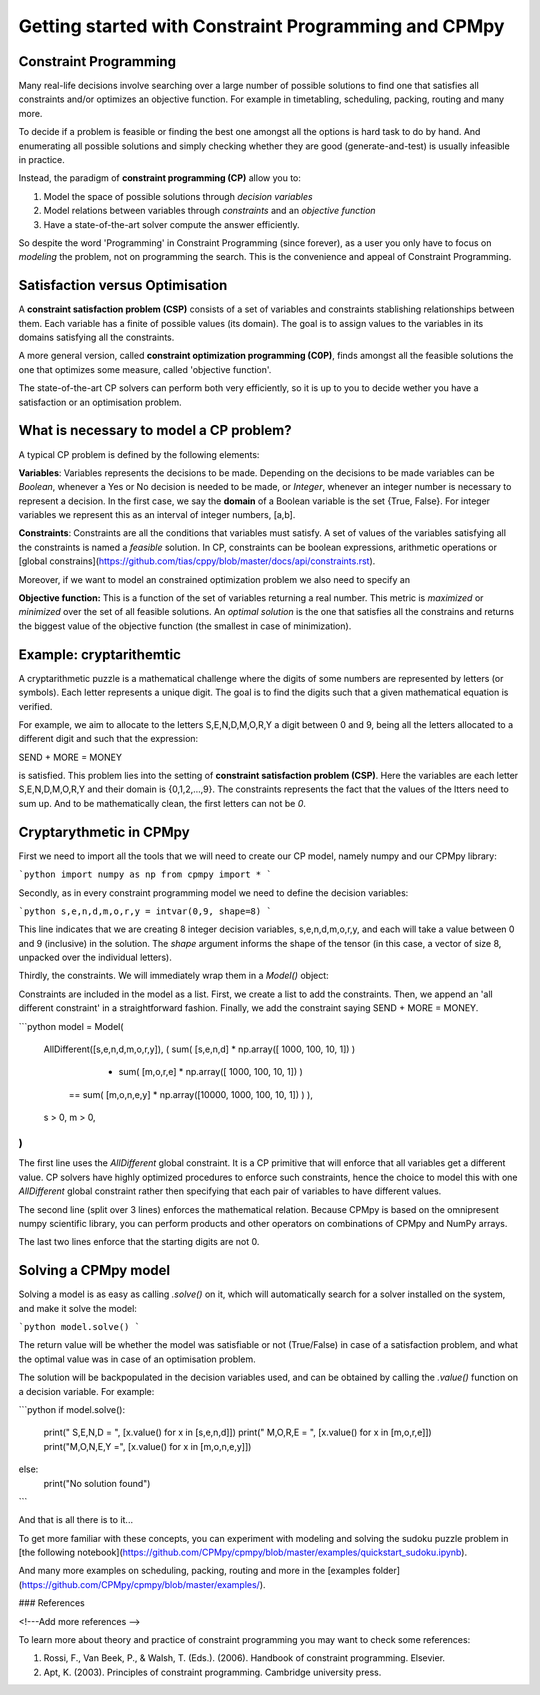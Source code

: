 Getting started with Constraint Programming and CPMpy
=====================================================

Constraint Programming
----------------------

Many real-life decisions involve searching over a large number of possible solutions to find one that satisfies all constraints and/or optimizes an objective function. For example in timetabling, scheduling, packing, routing and many more.

To decide if a problem is feasible or finding the best one amongst all the options is hard task to do by hand. And enumerating all possible solutions and simply checking whether they are good (generate-and-test) is usually infeasible in practice.

Instead, the paradigm of **constraint programming (CP)** allow you to:

1. Model the space of possible solutions through *decision variables*
2. Model relations between variables through *constraints* and an *objective function*
3. Have a state-of-the-art solver compute the answer efficiently.

So despite the word 'Programming' in Constraint Programming (since forever), as a user you only have to focus on *modeling* the problem, not on programming the search. This is the convenience and appeal of Constraint Programming.

Satisfaction versus Optimisation
--------------------------------

A **constraint satisfaction problem (CSP)** consists of a set of variables and constraints stablishing relationships between them. Each variable has a finite of possible values (its domain). The goal is to assign values to the variables in its domains satisfying all the constraints. 

A more general version, called **constraint optimization programming (C0P)**, finds amongst all the feasible solutions the one that optimizes some measure, called 'objective function'.

The state-of-the-art CP solvers can perform both very efficiently, so it is up to you to decide wether you have a satisfaction or an optimisation problem.


What is necessary to model a CP problem?
----------------------------------------

A typical CP problem is defined by the following elements:

**Variables**: Variables represents the decisions to be made. Depending on the decisions to be made variables can be *Boolean*, whenever a Yes or No decision is needed to be made, or *Integer*, whenever an integer number is necessary to represent a decision. In the first case, we say the **domain** of a Boolean variable is the set {True, False}. For integer variables we represent this as an interval of integer numbers, [a,b].

**Constraints**: Constraints are all the conditions that variables must satisfy. A set of values of the variables satisfying all the constraints is named a *feasible* solution. In CP, constraints can be boolean expressions, arithmetic operations or [global constrains](https://github.com/tias/cppy/blob/master/docs/api/constraints.rst).

Moreover, if we want to model an constrained optimization problem we also need to specify an 

**Objective function:** This is a function of the set of variables returning a real number. This metric is *maximized* or *minimized* over the set of all feasible solutions. An *optimal solution* is the one that satisfies all the constrains and returns the biggest value of the objective function (the smallest in case of minimization).

Example: cryptarithemtic
------------------------

A cryptarithmetic puzzle is a mathematical challenge where the digits of some numbers are represented by letters (or symbols). Each letter represents a unique digit. The goal is to find the digits such that a given mathematical equation is verified. 

For example, we aim to allocate to the letters S,E,N,D,M,O,R,Y a digit between 0 and 9, being all the letters allocated to a different digit and such that the expression: 

SEND + MORE = MONEY

is satisfied. This problem lies into the setting of **constraint satisfaction problem (CSP)**. Here the variables are each letter S,E,N,D,M,O,R,Y and their domain is {0,1,2,...,9}. The constraints represents the fact that the values of the ltters need to sum up. And to be mathematically clean, the first letters can not be `0`.

Cryptarythmetic in CPMpy
------------------------

First we need to import all the tools that we will need to create our CP model, namely numpy and our CPMpy library:

```python
import numpy as np
from cpmpy import *
```

Secondly, as in every constraint programming model we need to define the decision variables:

```python
s,e,n,d,m,o,r,y = intvar(0,9, shape=8)
```

This line indicates that we are creating 8 integer decision variables, s,e,n,d,m,o,r,y, and each will take a value between 0 and 9 (inclusive) in the solution. The `shape` argument informs the shape of the tensor (in this case, a vector of size 8, unpacked over the individual letters).

Thirdly, the constraints. We will immediately wrap them in a `Model()` object:


Constraints are included in the model as a list. First, we create a list to add the constraints. Then, we append an 'all different constraint' in a straightforward fashion. Finally, we add the constraint saying SEND + MORE = MONEY. 

```python
model = Model(
    AllDifferent([s,e,n,d,m,o,r,y]),
    (    sum(   [s,e,n,d] * np.array([       1000, 100, 10, 1]) ) \
       + sum(   [m,o,r,e] * np.array([       1000, 100, 10, 1]) ) \
      == sum( [m,o,n,e,y] * np.array([10000, 1000, 100, 10, 1]) ) ),
    s > 0,
    m > 0,
)
```

The first line uses the `AllDifferent` global constraint. It is a CP primitive that will enforce that all variables get a different value. CP solvers have highly optimized procedures to enforce such constraints, hence the choice to model this with one `AllDifferent` global constraint rather then specifying that each pair of variables to have different values.

The second line (split over 3 lines) enforces the mathematical relation. Because CPMpy is based on the omnipresent numpy scientific library, you can perform products and other operators on combinations of CPMpy and NumPy arrays.

The last two lines enforce that the starting digits are not 0.

Solving a CPMpy model
---------------------

Solving a model is as easy as calling `.solve()` on it, which will automatically search for a solver installed on the system, and make it solve the model:

```python
model.solve()
```

The return value will be whether the model was satisfiable or not (True/False) in case of a satisfaction problem, and what the optimal value was in case of an optimisation problem.

The solution will be backpopulated in the decision variables used, and can be obtained by calling the `.value()` function on a decision variable. For example:

```python
if model.solve():
    print("  S,E,N,D =   ", [x.value() for x in [s,e,n,d]])
    print("  M,O,R,E =   ", [x.value() for x in [m,o,r,e]])
    print("M,O,N,E,Y =", [x.value() for x in [m,o,n,e,y]])
else:
    print("No solution found")
```

And that is all there is to it...

To get more familiar with these concepts, you can experiment with modeling and solving the sudoku puzzle problem in [the following notebook](https://github.com/CPMpy/cpmpy/blob/master/examples/quickstart_sudoku.ipynb).

And many more examples on scheduling, packing, routing and more in the [examples folder](https://github.com/CPMpy/cpmpy/blob/master/examples/).


### References


<!---Add more references -->

To learn more about theory and practice of constraint programming you may want to check some references:

1. Rossi, F., Van Beek, P., & Walsh, T. (Eds.). (2006). Handbook of constraint programming. Elsevier.
2. Apt, K. (2003). Principles of constraint programming. Cambridge university press.
